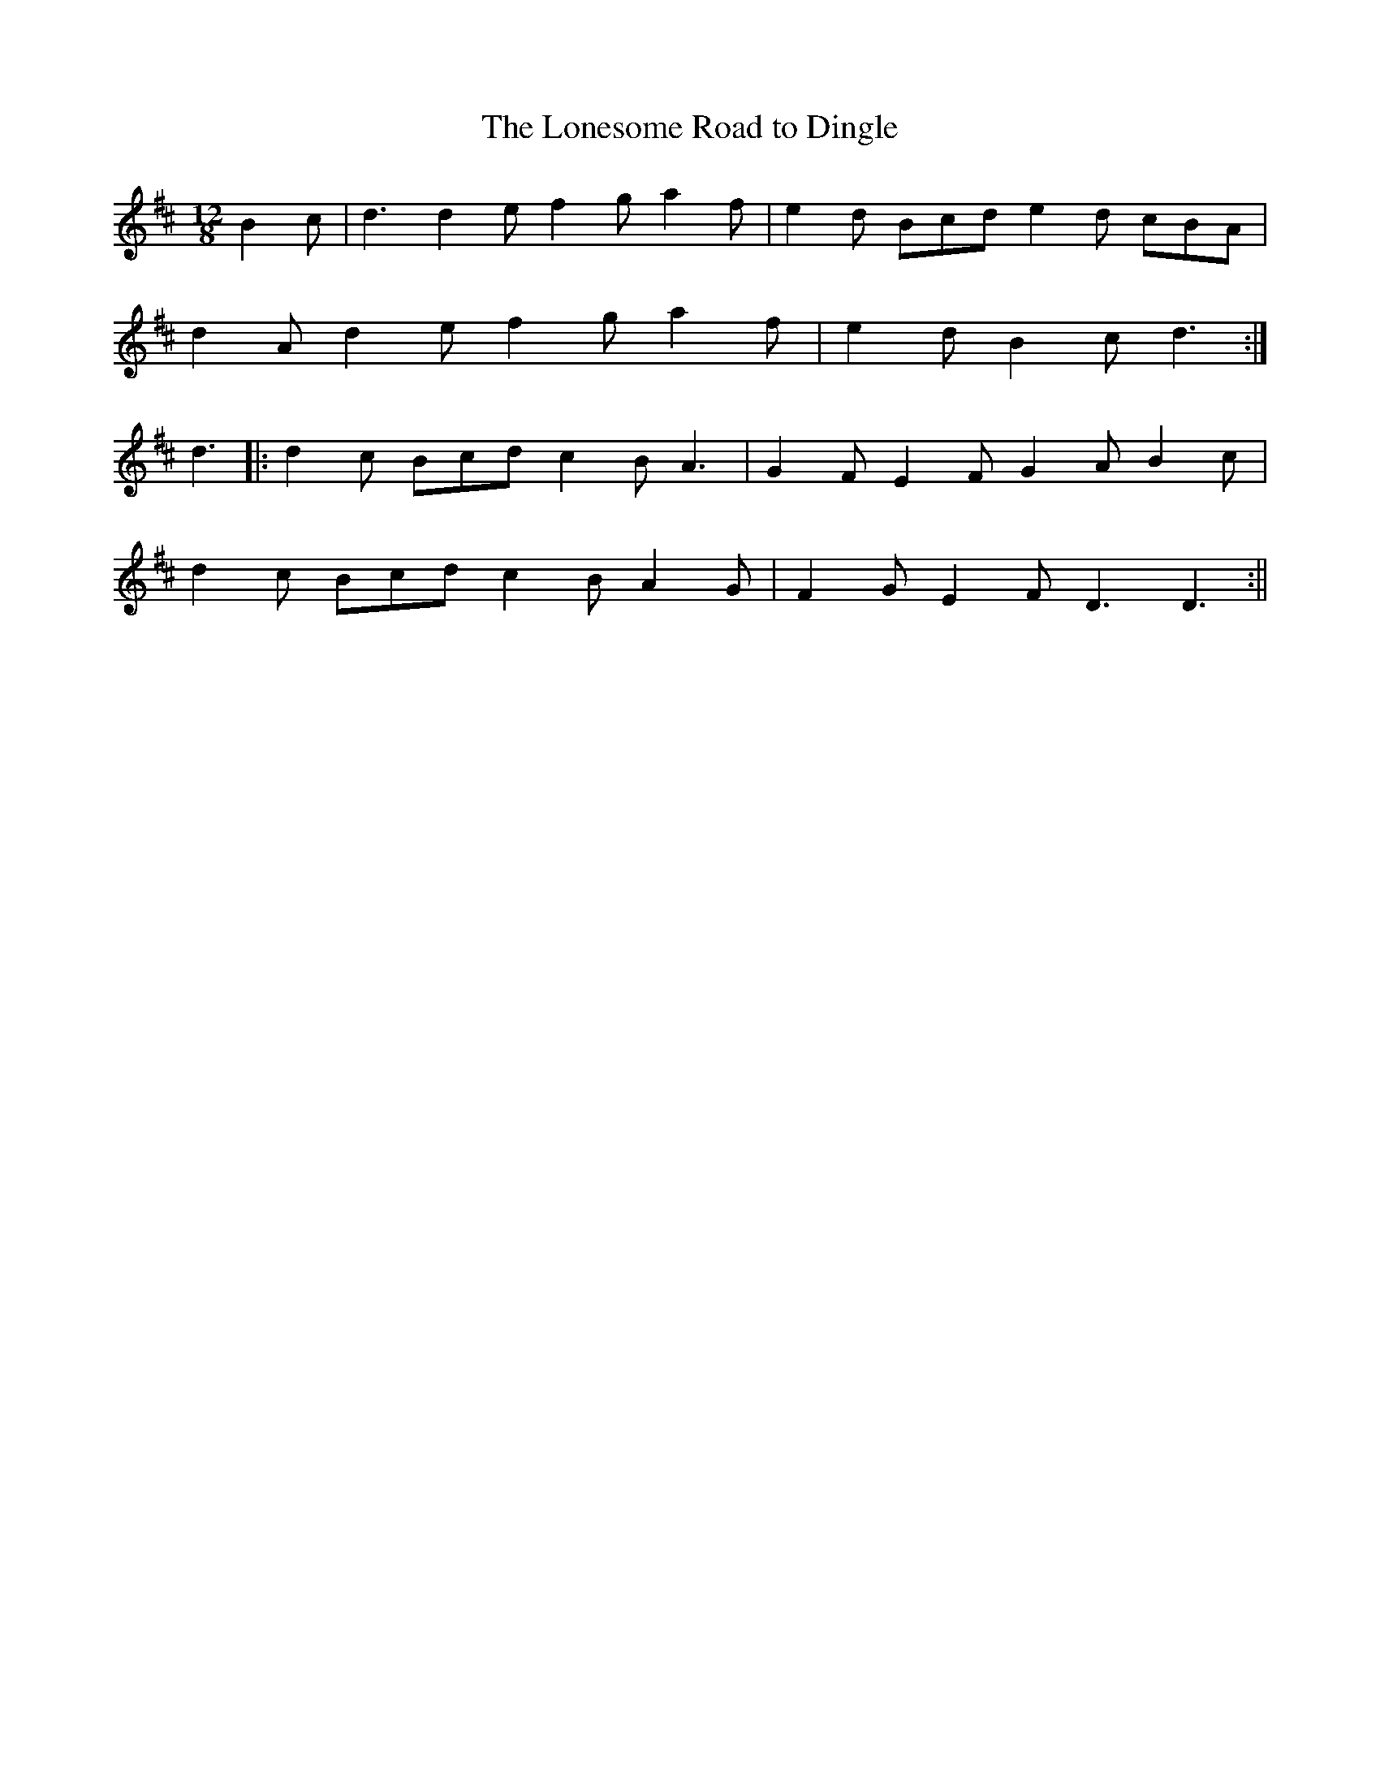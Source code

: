 X:42
T:The Lonesome Road to Dingle
B:Terry "Cuz" Teahan "Sliabh Luachra on Parade" 1980
Z:Patrick Cavanagh
M:12/8
L:1/8
R:Slide
K:D
B2c | d3 d2e f2g a2f | e2d Bcd e2d cBA |
d2A d2e f2g a2f | e2d B2c d3 :|
d3 |: d2c Bcd c2B A3 | G2F E2F G2A B2c |
d2c Bcd c2B A2G | F2G E2F D3 D3 :||
